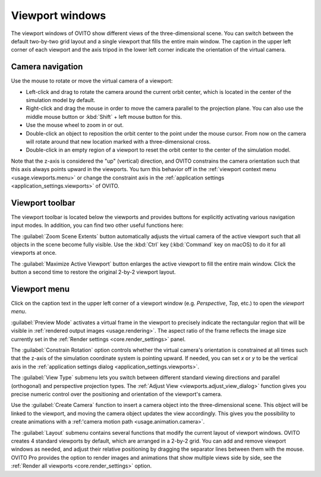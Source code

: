 .. _usage.viewports:

Viewport windows
================

The viewport windows of OVITO show different views of the three-dimensional scene.
You can switch between the default two-by-two grid layout and a single viewport that fills the entire main window.
The caption in the upper left corner of each viewport and the axis tripod in the lower left corner
indicate the orientation of the virtual camera.

.. _usage.viewports.navigation:

Camera navigation
-----------------

.. image:: /images/viewport_control_toolbar/viewport_screenshot.*
  :width: 30%
  :align: right

Use the mouse to rotate or move the virtual camera of a viewport:

* Left-click and drag to rotate the camera around the current orbit center, which is located in the center of the simulation model by default.
* Right-click and drag the mouse in order to move the camera parallel to the projection plane. You can also use the middle mouse button 
  or :kbd:`Shift` + left mouse button for this.
* Use the mouse wheel to zoom in or out.
* Double-click an object to reposition the orbit center to the point under the mouse cursor. 
  From now on the camera will rotate around that new location marked with a three-dimensional cross.
* Double-click in an empty region of a viewport to reset the orbit center to the center of the simulation model.

Note that the z-axis is considered the "up" (vertical) direction, and OVITO constrains the camera orientation 
such that this axis always points upward in the viewports. You turn this behavior off in the :ref:`viewport context menu <usage.viewports.menu>` 
or change the constraint axis in the :ref:`application settings <application_settings.viewports>` of OVITO.

.. _usage.viewports.toolbar:

Viewport toolbar
----------------

.. image:: /images/viewport_control_toolbar/viewport_toolbar.*
   :width: 16%
   :align: left

The viewport toolbar is located below the viewports and provides buttons for explicitly activating various navigation input modes.
In addition, you can find two other useful functions here:

.. image:: /images/viewport_control_toolbar/zoom_scene_extents.bw.*
   :width: 32
   :align: right

The :guilabel:`Zoom Scene Extents` button automatically adjusts the virtual camera of the active viewport
such that all objects in the scene become fully visible. Use the :kbd:`Ctrl` key (:kbd:`Command` key on macOS) to 
do it for all viewports at once.

.. image:: /images/viewport_control_toolbar/maximize_viewport.bw.*
   :width: 32
   :align: right

The :guilabel:`Maximize Active Viewport` button enlarges the active viewport to fill the entire main window.
Click the button a second time to restore the original 2-by-2 viewport layout.

.. _usage.viewports.menu:

Viewport menu
-------------

.. image:: /images/viewport_control_toolbar/viewport_menu_screenshot.*
   :width: 40%
   :align: right

Click on the caption text in the upper left corner of a viewport window (e.g. *Perspective*, *Top*, etc.)
to open the *viewport menu*.

:guilabel:`Preview Mode` activates a virtual frame in the viewport to
precisely indicate the rectangular region that will be visible in :ref:`rendered output images <usage.rendering>`. 
The aspect ratio of the frame reflects the image size currently set in the :ref:`Render settings <core.render_settings>` panel.

The :guilabel:`Constrain Rotation` option controls whether the virtual camera's orientation is constrained at all times such 
that the z-axis of the simulation coordinate system is pointing upward. If needed, you can set *x* or *y* to be the
vertical axis in the :ref:`application settings dialog <application_settings.viewports>`. 

The :guilabel:`View Type` submenu lets you switch between different standard
viewing directions and parallel (orthogonal) and perspective projection types. The
:ref:`Adjust View <viewports.adjust_view_dialog>` function gives you precise numeric
control over the positioning and orientation of the viewport's camera.

Use the :guilabel:`Create Camera` function to insert a camera object into the three-dimensional
scene. This object will be linked to the viewport, and moving the camera object updates the view
accordingly. This gives you the possibility to create animations with a :ref:'camera motion path <usage.animation.camera>`.

The :guilabel:`Layout` submenu contains several functions that modify the current layout of viewport windows.
OVITO creates 4 standard viewports by default, which are arranged in a 2-by-2 grid. You can add 
and remove viewport windows as needed, and adjust their relative positioning by dragging the separator 
lines between them with the mouse. OVITO Pro provides the option to render images and animations that show 
multiple views side by side, see the :ref:`Render all viewports <core.render_settings>` option.